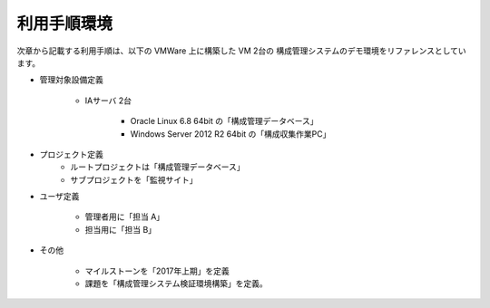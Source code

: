 利用手順環境
============

次章から記載する利用手順は、以下の VMWare 上に構築した VM 2台の
構成管理システムのデモ環境をリファレンスとしています。

* 管理対象設備定義

   - IAサーバ 2台

      + Oracle Linux 6.8 64bit の「構成管理データベース」
      + Windows Server 2012 R2 64bit の「構成収集作業PC」

* プロジェクト定義
   - ルートプロジェクトは「構成管理データベース」
   - サブプロジェクトを「監視サイト」

* ユーザ定義

   - 管理者用に「担当 A」
   - 担当用に「担当 B」

* その他

   - マイルストーンを「2017年上期」を定義
   - 課題を「構成管理システム検証環境構築」を定義。
